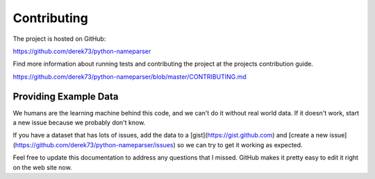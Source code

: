 Contributing
============

The project is hosted on GitHub:

https://github.com/derek73/python-nameparser

Find more information about running tests and contributing the project at the projects contribution guide.

https://github.com/derek73/python-nameparser/blob/master/CONTRIBUTING.md

Providing Example Data
----------------------

We humans are the learning machine behind this code, and we can't do it without real world data. If it doesn't work, start a new issue because we probably don't know. 

If you have a dataset that has lots of issues, add the data to a [gist](https://gist.github.com) and [create a new issue](https://github.com/derek73/python-nameparser/issues) so we can try to get it working as expected.

Feel free to update this documentation to address any questions that I missed. GitHub makes it pretty easy to edit it right on the web site now. 

